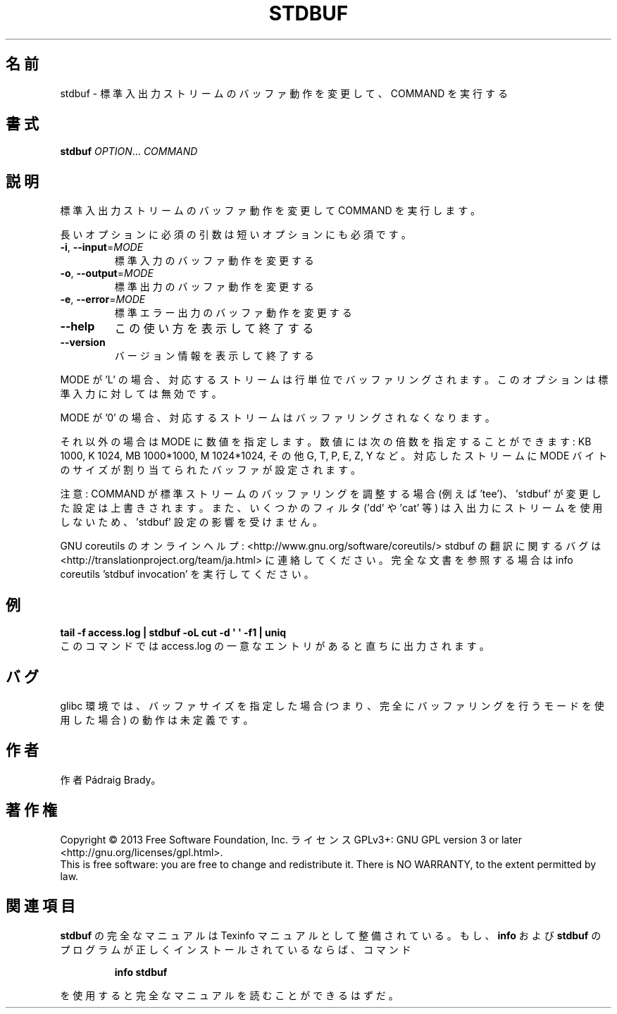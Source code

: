 .\" DO NOT MODIFY THIS FILE!  It was generated by help2man 1.43.3.
.TH STDBUF "1" "2014年5月" "GNU coreutils" "ユーザーコマンド"
.SH 名前
stdbuf \- 標準入出力ストリームのバッファ動作を変更して、COMMAND を実行する
.SH 書式
.B stdbuf
\fIOPTION\fR... \fICOMMAND\fR
.SH 説明
.\" Add any additional description here
.PP
標準入出力ストリームのバッファ動作を変更して COMMAND を実行します。
.PP
長いオプションに必須の引数は短いオプションにも必須です。
.TP
\fB\-i\fR, \fB\-\-input\fR=\fIMODE\fR
標準入力のバッファ動作を変更する
.TP
\fB\-o\fR, \fB\-\-output\fR=\fIMODE\fR
標準出力のバッファ動作を変更する
.TP
\fB\-e\fR, \fB\-\-error\fR=\fIMODE\fR
標準エラー出力のバッファ動作を変更する
.TP
\fB\-\-help\fR
この使い方を表示して終了する
.TP
\fB\-\-version\fR
バージョン情報を表示して終了する
.PP
MODE が 'L' の場合、対応するストリームは行単位でバッファリングされます。
このオプションは標準入力に対しては無効です。
.PP
MODE が  '0' の場合、対応するストリームはバッファリングされなくなります。
.PP
それ以外の場合は MODE に数値を指定します。数値には次の倍数を指定することができます:
KB 1000, K 1024, MB 1000*1000, M 1024*1024, その他 G, T, P, E, Z, Y など。
対応したストリームに MODE バイトのサイズが割り当てられたバッファが設定されます。
.PP
注意: COMMAND が標準ストリームのバッファリングを調整する場合 (例えば 'tee')、
\&'stdbuf' が変更した設定は上書きされます。また、いくつかのフィルタ
('dd' や 'cat' 等) は入出力にストリームを使用しないため、
\&'stdbuf' 設定の影響を受けません。
.PP
GNU coreutils のオンラインヘルプ: <http://www.gnu.org/software/coreutils/>
stdbuf の翻訳に関するバグは <http://translationproject.org/team/ja.html> に連絡してください。
完全な文書を参照する場合は info coreutils 'stdbuf invocation' を実行してください。
.SH 例
.B tail -f access.log | stdbuf -oL cut -d \(aq \(aq -f1 | uniq
.br
このコマンドでは access.log の一意なエントリがあると直ちに出力されます。
.SH バグ
glibc 環境では、バッファサイズを指定した場合 (つまり、完全に
バッファリングを行うモードを使用した場合) の動作は未定義です。
.SH 作者
作者 Pádraig Brady。
.SH 著作権
Copyright \(co 2013 Free Software Foundation, Inc.
ライセンス GPLv3+: GNU GPL version 3 or later <http://gnu.org/licenses/gpl.html>.
.br
This is free software: you are free to change and redistribute it.
There is NO WARRANTY, to the extent permitted by law.
.SH 関連項目
.B stdbuf
の完全なマニュアルは Texinfo マニュアルとして整備されている。もし、
.B info
および
.B stdbuf
のプログラムが正しくインストールされているならば、コマンド
.IP
.B info stdbuf
.PP
を使用すると完全なマニュアルを読むことができるはずだ。
